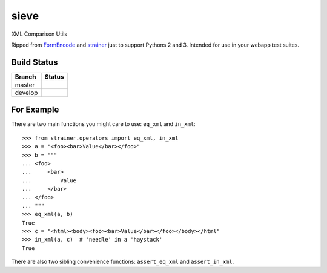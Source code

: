 sieve
=====

XML Comparison Utils

Ripped from `FormEncode <http://pypi.python.org/pypi/FormEncode>`_ and `strainer
<http://pypi.python.org/pypi/strainer>`_ just to support Pythons 2 and 3.
Intended for use in your webapp test suites.

Build Status
------------

.. |master| image:: https://secure.travis-ci.org/ralphbean/sieve.png?branch=master
   :alt: Build Status - master branch
   :target: http://travis-ci.org/#!/ralphbean/sieve

.. |develop| image:: https://secure.travis-ci.org/ralphbean/sieve.png?branch=develop
   :alt: Build Status - develop branch
   :target: http://travis-ci.org/#!/ralphbean/sieve

+----------+-----------+
| Branch   | Status    |
+==========+===========+
| master   | |master|  |
+----------+-----------+
| develop  | |develop| |
+----------+-----------+


For Example
-----------

There are two main functions you might care to use: ``eq_xml``
and ``in_xml``::

    >>> from strainer.operators import eq_xml, in_xml
    >>> a = "<foo><bar>Value</bar></foo>"
    >>> b = """
    ... <foo>
    ...     <bar>
    ...         Value
    ...     </bar>
    ... </foo>
    ... """
    >>> eq_xml(a, b)
    True
    >>> c = "<html><body><foo><bar>Value</bar></foo></body></html"
    >>> in_xml(a, c)  # 'needle' in a 'haystack'
    True

There are also two sibling convenience functions: ``assert_eq_xml``
and ``assert_in_xml``.
